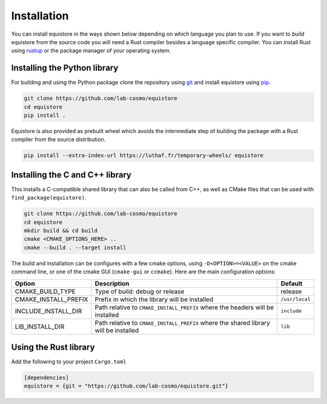 Installation
============

You can install equistore in the ways shown below depending
on which language you plan to use. If you want to
`build` equistore from the source code you will need a Rust compiler
besides a language specific compiler. You can install Rust using
`rustup <https://rustup.rs/>`_ or the package manager of your operating
system.

.. _install-python-lib:

Installing the Python library
-----------------------------

For building and using the Python package clone the repository
using `git <https://git-scm.com>`_ and install equistore using
`pip <https://pip.pypa.io>`_.

.. code-block:: bash

    git clone https://github.com/lab-cosmo/equistore
    cd equistore
    pip install .

Equistore is also provided as prebuilt wheel which avoids the intermediate
step of building the package with a Rust compiler from the source distribution.

.. code-block:: bash

    pip install --extra-index-url https://luthaf.fr/temporary-wheels/ equistore

.. _install-c-lib:

Installing the C and C++ library
--------------------------------

This installs a C-compatible shared library that can also be called from C++, as
well as CMake files that can be used with ``find_package(equistore)``.

.. code-block:: bash

    git clone https://github.com/lab-cosmo/equistore
    cd equistore
    mkdir build && cd build
    cmake <CMAKE_OPTIONS_HERE> ..
    cmake --build . --target install

The build and installation can be configures with a few cmake options, using
``-D<OPTION>=<VALUE>`` on the cmake command line, or one of the cmake GUI
(``cmake-gui`` or ``ccmake``). Here are the main configuration options:

+--------------------------+--------------------------------------------------------------------------------------+----------------+
| Option                   | Description                                                                          | Default        |
+==========================+======================================================================================+================+
| CMAKE_BUILD_TYPE         | Type of build: debug or release                                                      | release        |
+--------------------------+--------------------------------------------------------------------------------------+----------------+
| CMAKE_INSTALL_PREFIX     | Prefix in which the library will be installed                                        | ``/usr/local`` |
+--------------------------+--------------------------------------------------------------------------------------+----------------+
| INCLUDE_INSTALL_DIR      | Path relative to ``CMAKE_INSTALL_PREFIX`` where the headers will be installed        | ``include``    |
+--------------------------+--------------------------------------------------------------------------------------+----------------+
| LIB_INSTALL_DIR          | Path relative to ``CMAKE_INSTALL_PREFIX`` where the shared library will be installed | ``lib``        |
+--------------------------+--------------------------------------------------------------------------------------+----------------+

Using the Rust library
----------------------

Add the following to your project ``Cargo.toml``

.. code-block:: toml

    [dependencies]
    equistore = {git = "https://github.com/lab-cosmo/equistore.git"}
